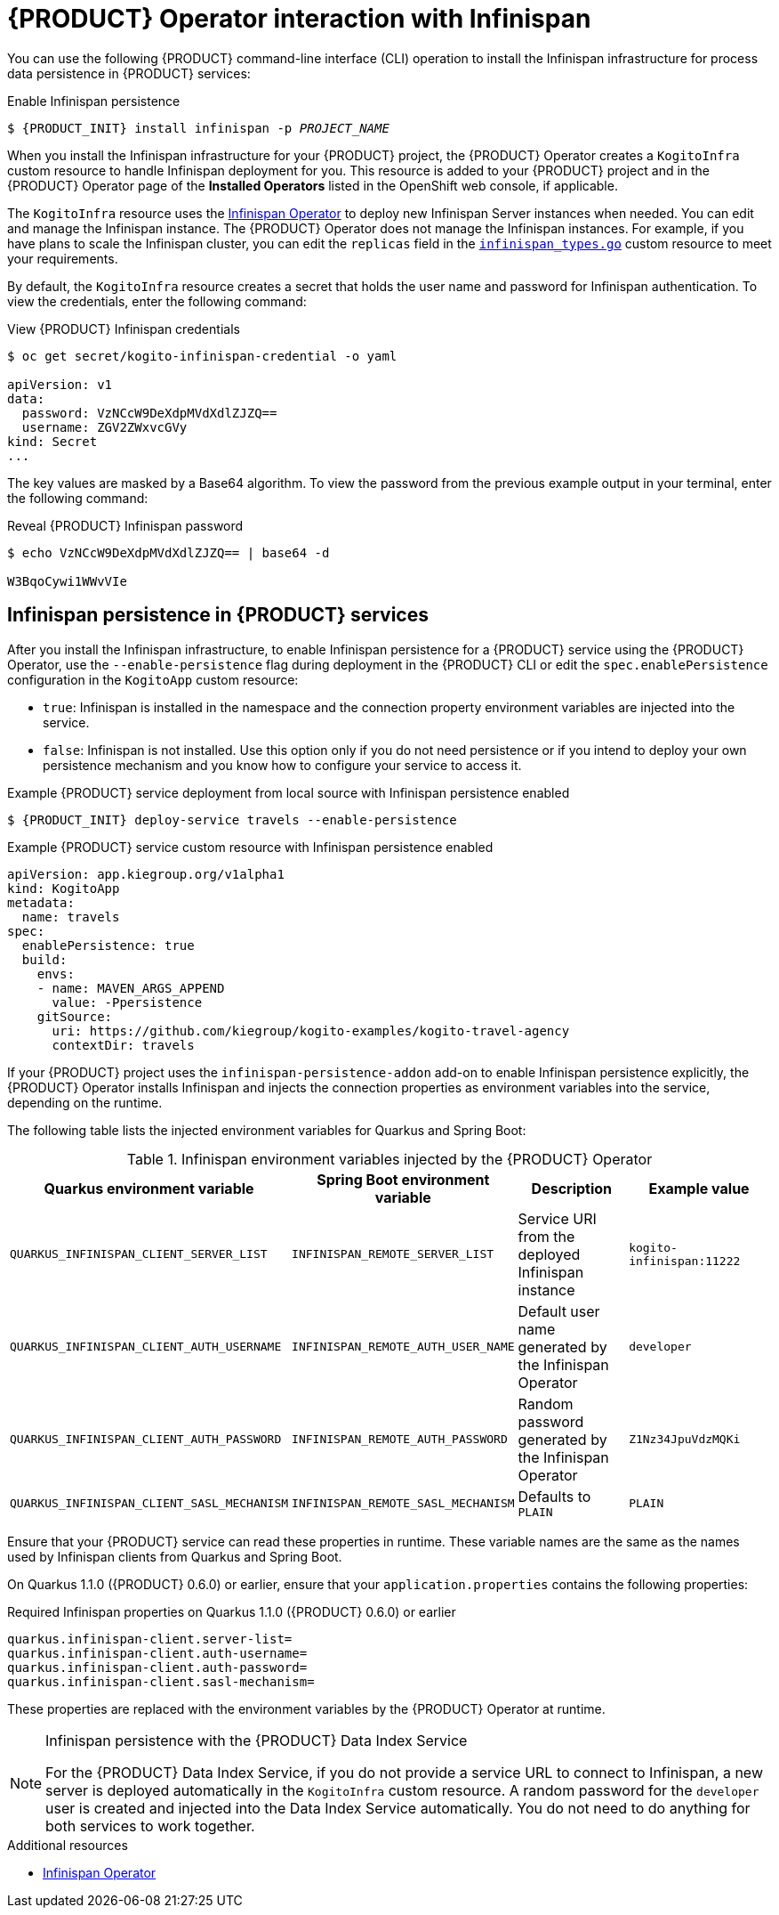[id='con-kogito-operator-with-infinispan_{context}']
= {PRODUCT} Operator interaction with Infinispan

You can use the following {PRODUCT} command-line interface (CLI) operation to install the Infinispan infrastructure for process data persistence in {PRODUCT} services:

.Enable Infinispan persistence
[source,subs="attributes+,+quotes"]
----
$ {PRODUCT_INIT} install infinispan -p __PROJECT_NAME__
----

When you install the Infinispan infrastructure for your {PRODUCT} project, the {PRODUCT} Operator creates a `KogitoInfra` custom resource to handle Infinispan deployment for you. This resource is added to your {PRODUCT} project and in the {PRODUCT} Operator page of the *Installed Operators* listed in the OpenShift web console, if applicable.

The `KogitoInfra` resource uses the https://github.com/infinispan/infinispan-operator[Infinispan Operator] to deploy new Infinispan Server instances when needed. You can edit and manage the Infinispan instance. The {PRODUCT} Operator does not manage the Infinispan instances. For example, if you have plans to scale the Infinispan cluster, you can edit the `replicas` field in the https://github.com/infinispan/infinispan-operator/blob/master/pkg/apis/infinispan/v1/infinispan_types.go[`infinispan_types.go`] custom resource to meet your requirements.

By default, the `KogitoInfra` resource creates a secret that holds the user name and password for Infinispan authentication. To view the credentials, enter the following command:

.View {PRODUCT} Infinispan credentials
[source]
----
$ oc get secret/kogito-infinispan-credential -o yaml

apiVersion: v1
data:
  password: VzNCcW9DeXdpMVdXdlZJZQ==
  username: ZGV2ZWxvcGVy
kind: Secret
...
----

The key values are masked by a Base64 algorithm. To view the password from the previous example output in your terminal, enter the following command:

.Reveal {PRODUCT} Infinispan password
[source]
----
$ echo VzNCcW9DeXdpMVdXdlZJZQ== | base64 -d

W3BqoCywi1WWvVIe
----

== Infinispan persistence in {PRODUCT} services

After you install the Infinispan infrastructure, to enable Infinispan persistence for a {PRODUCT} service using the {PRODUCT} Operator, use the `--enable-persistence` flag during deployment in the {PRODUCT} CLI or edit the `spec.enablePersistence` configuration in the `KogitoApp` custom resource:

* `true`: Infinispan is installed in the namespace and the connection property environment variables are injected into the service.
* `false`: Infinispan is not installed. Use this option only if you do not need persistence or if you intend to deploy your own persistence mechanism and you know how to configure your service to access it.

.Example {PRODUCT} service deployment from local source with Infinispan persistence enabled
[source,subs="attributes+,+quotes"]
----
$ {PRODUCT_INIT} deploy-service travels --enable-persistence
----

.Example {PRODUCT} service custom resource with Infinispan persistence enabled
[source,yaml]
----
apiVersion: app.kiegroup.org/v1alpha1
kind: KogitoApp
metadata:
  name: travels
spec:
  enablePersistence: true
  build:
    envs:
    - name: MAVEN_ARGS_APPEND
      value: -Ppersistence
    gitSource:
      uri: https://github.com/kiegroup/kogito-examples/kogito-travel-agency
      contextDir: travels
----

If your {PRODUCT} project uses the `infinispan-persistence-addon` add-on to enable Infinispan persistence explicitly, the {PRODUCT} Operator installs Infinispan and injects the connection properties as environment variables into the service, depending on the runtime.

The following table lists the injected environment variables for Quarkus and Spring Boot:

.Infinispan environment variables injected by the {PRODUCT} Operator
[cols="30%,30%,20%,25%" options="header"]
|===
|Quarkus environment variable
|Spring Boot environment variable
|Description
|Example value

|`QUARKUS_INFINISPAN_CLIENT_SERVER_LIST`
|`INFINISPAN_REMOTE_SERVER_LIST`
|Service URI from the deployed Infinispan instance
|`kogito-infinispan:11222`

|`QUARKUS_INFINISPAN_CLIENT_AUTH_USERNAME`
|`INFINISPAN_REMOTE_AUTH_USER_NAME`
|Default user name generated by the Infinispan Operator
|`developer`

|`QUARKUS_INFINISPAN_CLIENT_AUTH_PASSWORD`
|`INFINISPAN_REMOTE_AUTH_PASSWORD`
|Random password generated by the Infinispan Operator
|`Z1Nz34JpuVdzMQKi`

|`QUARKUS_INFINISPAN_CLIENT_SASL_MECHANISM`
|`INFINISPAN_REMOTE_SASL_MECHANISM`
|Defaults to `PLAIN`
|`PLAIN`
|===

Ensure that your {PRODUCT} service can read these properties in runtime. These variable names are the same as the names used by Infinispan clients from Quarkus and Spring Boot.

On Quarkus 1.1.0 ({PRODUCT} 0.6.0) or earlier, ensure that your `application.properties` contains the following properties:

.Required Infinispan properties on Quarkus 1.1.0 ({PRODUCT} 0.6.0) or earlier
[source]
----
quarkus.infinispan-client.server-list=
quarkus.infinispan-client.auth-username=
quarkus.infinispan-client.auth-password=
quarkus.infinispan-client.sasl-mechanism=
----

These properties are replaced with the environment variables by the {PRODUCT} Operator at runtime.

[NOTE]
.Infinispan persistence with the {PRODUCT} Data Index Service
====
For the {PRODUCT} Data Index Service, if you do not provide a service URL to connect to Infinispan, a new server is deployed automatically in the `KogitoInfra` custom resource. A random password for the `developer` user is created and injected into the Data Index Service automatically. You do not need to do anything for both services to work together.
====

.Additional resources
ifdef::KOGITO[]
* {URL_CONFIGURING_KOGITO}#con-persistence_kogito-configuring[Persistence in {PRODUCT}]
* {URL_CONFIGURING_KOGITO}#con-data-index-service_kogito-configuring[{PRODUCT} Data Index Service]
endif::[]
ifdef::KOGITO-COMM[]
* xref:con-persistence_kogito-configuring[]
* xref:con-data-index-service_kogito-configuring[]
endif::[]
* https://github.com/infinispan/infinispan-operator/blob/master/README.md[Infinispan Operator]
